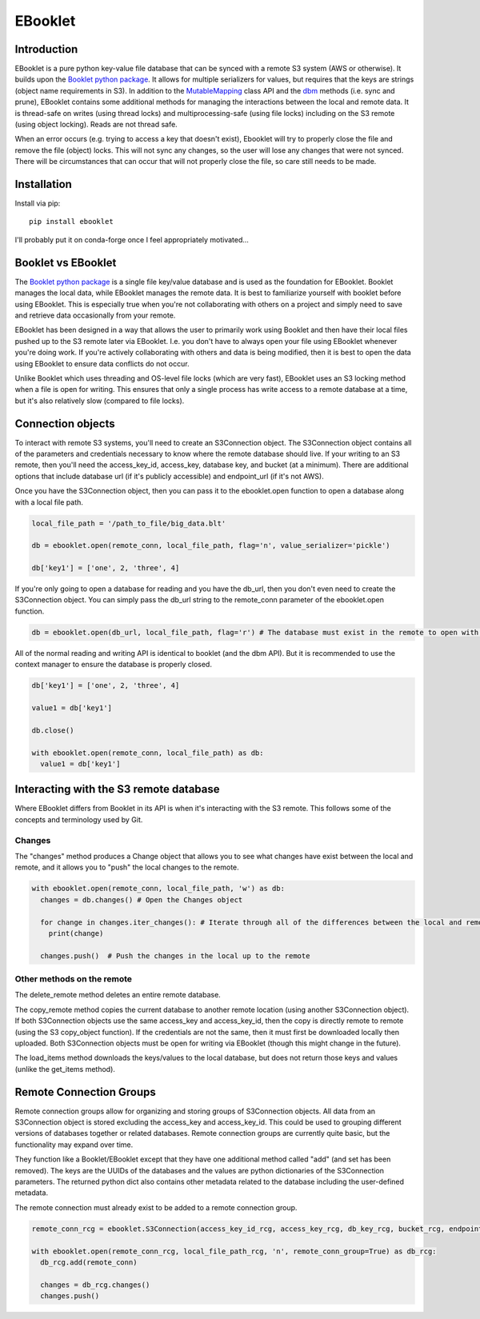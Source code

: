EBooklet
==================================

Introduction
------------
EBooklet is a pure python key-value file database that can be synced with a remote S3 system (AWS or otherwise). It builds upon the `Booklet python package <https://github.com/mullenkamp/booklet>`_. It allows for multiple serializers for values, but requires that the keys are strings (object name requirements in S3). In addition to the `MutableMapping <https://docs.python.org/3/library/collections.abc.html#collections-abstract-base-classes>`_ class API and the `dbm <https://docs.python.org/3/library/dbm.html>`_ methods (i.e. sync and prune), EBooklet contains some additional methods for managing the interactions between the local and remote data.
It is thread-safe on writes (using thread locks) and multiprocessing-safe (using file locks) including on the S3 remote (using object locking). Reads are not thread safe.

When an error occurs (e.g. trying to access a key that doesn't exist), Ebooklet will try to properly close the file and remove the file (object) locks. This will not sync any changes, so the user will lose any changes that were not synced. There will be circumstances that can occur that will not properly close the file, so care still needs to be made.

Installation
------------
Install via pip::

  pip install ebooklet


I'll probably put it on conda-forge once I feel appropriately motivated...


Booklet vs EBooklet
-------------------
The `Booklet python package <https://github.com/mullenkamp/booklet>`_ is a single file key/value database and is used as the foundation for EBooklet. Booklet manages the local data, while EBooklet manages the remote data. It is best to familiarize yourself with booklet before using EBooklet. This is especially true when you're not collaborating with others on a project and simply need to save and retrieve data occasionally from your remote.

EBooklet has been designed in a way that allows the user to primarily work using Booklet and then have their local files pushed up to the S3 remote later via EBooklet. I.e. you don't have to always open your file using EBooklet whenever you're doing work. If you're actively collaborating with others and data is being modified, then it is best to open the data using EBooklet to ensure data conflicts do not occur.

Unlike Booklet which uses threading and OS-level file locks (which are very fast), EBooklet uses an S3 locking method when a file is open for writing. This ensures that only a single process has write access to a remote database at a time, but it's also relatively slow (compared to file locks).


Connection objects
-------------------
To interact with remote S3 systems, you'll need to create an S3Connection object. The S3Connection object contains all of the parameters and credentials necessary to know where the remote database should live. If your writing to an S3 remote, then you'll need the access_key_id, access_key, database key, and bucket (at a minimum). There are additional options that include database url (if it's publicly accessible) and endpoint_url (if it's not AWS).


.. code:: python
  import ebooklet

  access_key_id = 'my key id associated with the access key'
  access_key = 'my super secret key'
  db_key = 'big_data.blt'
  bucket = 'big_bucket'
  endpoint_url = 'https://s3.us-west-001.backblazeb2.com' # Example for Backblaze (highly recommended S3 system)
  db_url = 'https://big_bicket.org/big_data.blt' # Public URL path to database

  remote_conn = ebooklet.S3Connection(access_key_id, access_key, db_key, bucket, endpoint_url=endpoint_url, db_url=db_url)


Once you have the S3Connection object, then you can pass it to the ebooklet.open function to open a database along with a local file path.


.. code:: python

  local_file_path = '/path_to_file/big_data.blt'

  db = ebooklet.open(remote_conn, local_file_path, flag='n', value_serializer='pickle')

  db['key1'] = ['one', 2, 'three', 4]


If you're only going to open a database for reading and you have the db_url, then you don't even need to create the S3Connection object. You can simply pass the db_url string to the remote_conn parameter of the ebooklet.open function.


.. code:: python

  db = ebooklet.open(db_url, local_file_path, flag='r') # The database must exist in the remote to open with 'r'


All of the normal reading and writing API is identical to booklet (and the dbm API). But it is recommended to use the context manager to ensure the database is properly closed.


.. code:: python

  db['key1'] = ['one', 2, 'three', 4]

  value1 = db['key1']

  db.close()

  with ebooklet.open(remote_conn, local_file_path) as db:
    value1 = db['key1']


Interacting with the S3 remote database
----------------------------------------
Where EBooklet differs from Booklet in its API is when it's interacting with the S3 remote. This follows some of the concepts and terminology used by Git.

Changes
~~~~~~~~
The "changes" method produces a Change object that allows you to see what changes have exist between the local and remote, and it allows you to "push" the local changes to the remote.


.. code:: python

  with ebooklet.open(remote_conn, local_file_path, 'w') as db:
    changes = db.changes() # Open the Changes object

    for change in changes.iter_changes(): # Iterate through all of the differences between the local and remote
      print(change)

    changes.push()  # Push the changes in the local up to the remote


Other methods on the remote
~~~~~~~~~~~~~~~~~~~~~~~~~~~
The delete_remote method deletes an entire remote database.

The copy_remote method copies the current database to another remote location (using another S3Connection object). If both S3Connection objects use the same access_key and access_key_id, then the copy is directly remote to remote (using the S3 copy_object function). If the credentials are not the same, then it must first be downloaded locally then uploaded. Both S3Connection objects must be open for writing via EBooklet (though this might change in the future). 

The load_items method downloads the keys/values to the local database, but does not return those keys and values (unlike the get_items method).


Remote Connection Groups
------------------------
Remote connection groups allow for organizing and storing groups of S3Connection objects. All data from an S3Connection object is stored excluding the access_key and access_key_id. This could be used to grouping different versions of databases together or related databases.
Remote connection groups are currently quite basic, but the functionality may expand over time.

They function like a Booklet/EBooklet except that they have one additional method called "add" (and set has been removed). The keys are the UUIDs of the databases and the values are python dictionaries of the S3Connection parameters. The returned python dict also contains other metadata related to the database including the user-defined metadata.

The remote connection must already exist to be added to a remote connection group.


.. code:: python

  remote_conn_rcg = ebooklet.S3Connection(access_key_id_rcg, access_key_rcg, db_key_rcg, bucket_rcg, endpoint_url=endpoint_url_rcg, db_url=db_url_rcg)

  with ebooklet.open(remote_conn_rcg, local_file_path_rcg, 'n', remote_conn_group=True) as db_rcg:
    db_rcg.add(remote_conn)

    changes = db_rcg.changes()
    changes.push()





